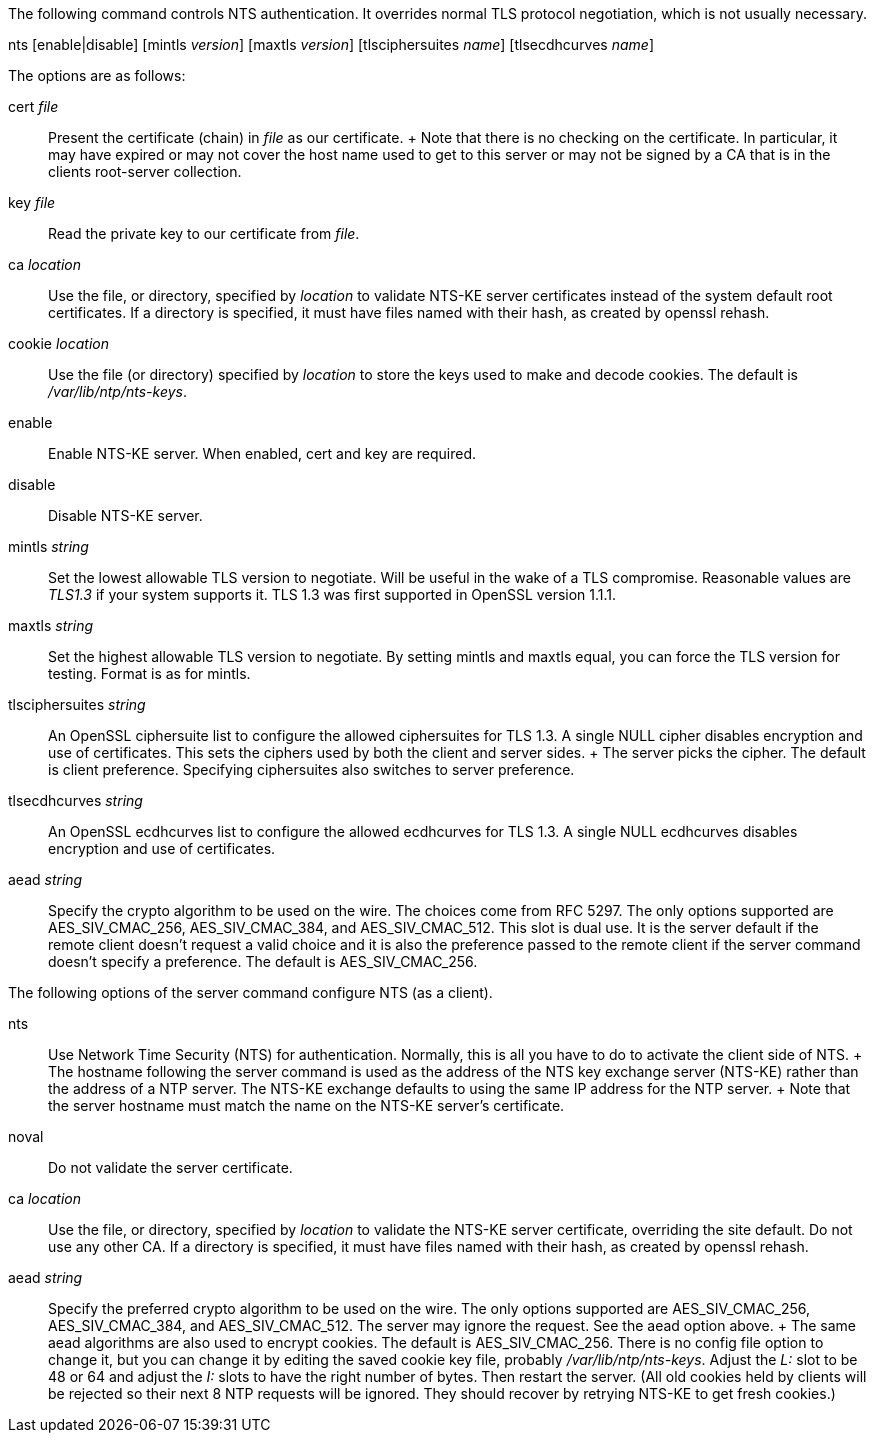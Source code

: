 // NTS commands - included twice

The following command controls NTS authentication. It overrides
normal TLS protocol negotiation, which is not usually necessary.

[[nts]]
+nts+ [enable|disable] [+mintls+ _version_] [+maxtls+ _version_] [+tlsciphersuites+ _name_] [+tlsecdhcurves+ _name_]

The options are as follows:

+cert+ _file_::
  Present the certificate (chain) in _file_ as our certificate.
  +
  Note that there is no checking on the certificate.
  In particular, it may have expired or may not cover the host name
  used to get to this server or may not be signed by a CA that
  is in the clients root-server collection.

+key+ _file_::
  Read the private key to our certificate from _file_.

+ca+ _location_::
  Use the file, or directory, specified by _location_ to
  validate NTS-KE server certificates instead of the system
  default root certificates.  If a directory is specified, it
  must have files named with their hash, as created by
  +openssl rehash+.

+cookie+ _location_::
  Use the file (or directory) specified by _location_ to
  store the keys used to make and decode cookies.  The default
  is _/var/lib/ntp/nts-keys_.

+enable+::
  Enable NTS-KE server.
  When enabled, +cert+ and +key+ are required.

+disable+::
  Disable NTS-KE server.

+mintls+ _string_::
  Set the lowest allowable TLS version to negotiate. Will be useful in
  the wake of a TLS compromise.  Reasonable values are
  _TLS1.3_ if your system supports it.  TLS 1.3 was first supported in
  OpenSSL version 1.1.1.

+maxtls+ _string_::
  Set the highest allowable TLS version to negotiate. By setting
  +mintls+ and +maxtls+ equal, you can force the TLS version for
  testing. Format is as for +mintls+.

// https://crypto.stackexchange.com/questions/8964/sending-tls-messages-with-out-encryption-using-openssl-code

+tlsciphersuites+ _string_::
   An OpenSSL ciphersuite list to configure the allowed ciphersuites for
   TLS 1.3.  A single NULL cipher disables encryption and use of certificates.
   This sets the ciphers used by both the client and server sides.
   +
   The server picks the cipher.  The default is client preference.
   Specifying ciphersuites also switches to server preference.

+tlsecdhcurves+ _string_::
   An OpenSSL ecdhcurves list to configure the allowed ecdhcurves for
   TLS 1.3.  A single NULL ecdhcurves disables encryption and use of certificates.

+aead+ _string_::
   Specify the crypto algorithm to be used on the wire.  The choices
   come from RFC 5297.  The only options supported are AES_SIV_CMAC_256,
   AES_SIV_CMAC_384, and AES_SIV_CMAC_512.  This slot is dual use.
   It is the server default if the remote client doesn't request a
   valid choice and it is also the preference passed to the
   remote client if the server command doesn't specify a preference.
   The default is AES_SIV_CMAC_256.

The following options of the +server+ command configure NTS (as a client).

+nts+::
  Use Network Time Security (NTS) for authentication.  Normally,
  this is all you have to do to activate the client side of NTS.
  +
  The hostname following the +server+ command is used as the address
  of the NTS key exchange server (NTS-KE) rather than the address
  of a NTP server.  The NTS-KE exchange defaults to using the same
  IP address for the NTP server.
  +
  Note that the +server+ hostname must match the name on the NTS-KE
  server's certificate.

+noval+::
  Do not validate the server certificate.

+ca+ _location_::
  Use the file, or directory, specified by _location_ to validate the
  NTS-KE server certificate, overriding the site default.  Do not use
  any other CA.  If a directory is specified, it must have files named
  with their hash, as created by +openssl rehash+.

+aead+ _string_::
  Specify the preferred crypto algorithm to be used on the wire.
  The only options supported are AES_SIV_CMAC_256, AES_SIV_CMAC_384, and
  AES_SIV_CMAC_512.  The server may ignore the request.  See the +aead+
  option above.
  +
  The same +aead+ algorithms are also used to encrypt cookies.
  The default is AES_SIV_CMAC_256.  There is no config file option to
  change it, but you can change it by editing the saved cookie key
  file, probably _/var/lib/ntp/nts-keys_.  Adjust the _L:_ slot to be
  48 or 64 and adjust the _I:_ slots to have the right number of bytes.
  Then restart the server.  (All old cookies held by clients will be
  rejected so their next 8 NTP requests will be ignored.  They should
  recover by retrying NTS-KE to get fresh cookies.)



// end
